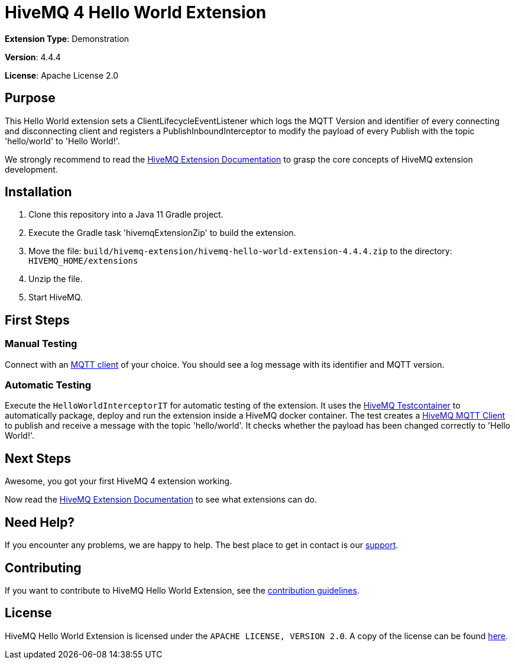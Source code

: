 :hivemq-link: https://www.hivemq.com
:hivemq-extension-docs-link: {hivemq-link}/docs/extensions/latest/
:hivemq-extension-docs-archetype-link: {hivemq-link}/docs/extensions/latest/#maven-archetype-chapter
:hivemq-blog-tools: {hivemq-link}/mqtt-toolbox
:maven-documentation-profile-link: http://maven.apache.org/guides/introduction/introduction-to-profiles.html
:hivemq-support: {hivemq-link}/support/
:hivemq-testcontainer: https://github.com/hivemq/hivemq-testcontainer
:hivemq-mqtt-client: https://github.com/hivemq/hivemq-mqtt-client

= HiveMQ 4 Hello World Extension

*Extension Type*: Demonstration

*Version*: 4.4.4

*License*: Apache License 2.0

== Purpose

This Hello World extension sets a ClientLifecycleEventListener which logs the MQTT Version and identifier of every connecting and disconnecting client and
registers a PublishInboundInterceptor to modify the payload of every Publish with the topic 'hello/world' to 'Hello World!'.

We strongly recommend to read the {hivemq-extension-docs-link}[HiveMQ Extension Documentation] to grasp the core concepts of HiveMQ extension development.

== Installation

. Clone this repository into a Java 11 Gradle project.
. Execute the Gradle task 'hivemqExtensionZip' to build the extension.
. Move the file: `build/hivemq-extension/hivemq-hello-world-extension-4.4.4.zip` to the directory: `HIVEMQ_HOME/extensions`
. Unzip the file.
. Start HiveMQ.

== First Steps

=== Manual Testing

Connect with an {hivemq-blog-tools}[MQTT client] of your choice. You should see a log message with its identifier and MQTT version.

=== Automatic Testing

Execute the `HelloWorldInterceptorIT` for automatic testing of the extension.
It uses the {hivemq-testcontainer}[HiveMQ Testcontainer] to automatically package, deploy and run the extension inside a HiveMQ docker container.
The test creates a {hivemq-mqtt-client}[HiveMQ MQTT Client] to publish and receive a message with the topic 'hello/world'.
It checks whether the payload has been changed correctly to 'Hello World!'.

== Next Steps

Awesome, you got your first HiveMQ 4 extension working.

Now read the {hivemq-extension-docs-link}[HiveMQ Extension Documentation] to see what extensions can do.

== Need Help?

If you encounter any problems, we are happy to help.
The best place to get in contact is our {hivemq-support}[support^].

== Contributing

If you want to contribute to HiveMQ Hello World Extension, see the link:CONTRIBUTING.md[contribution guidelines].

== License

HiveMQ Hello World Extension is licensed under the `APACHE LICENSE, VERSION 2.0`.
A copy of the license can be found link:LICENSE[here].
